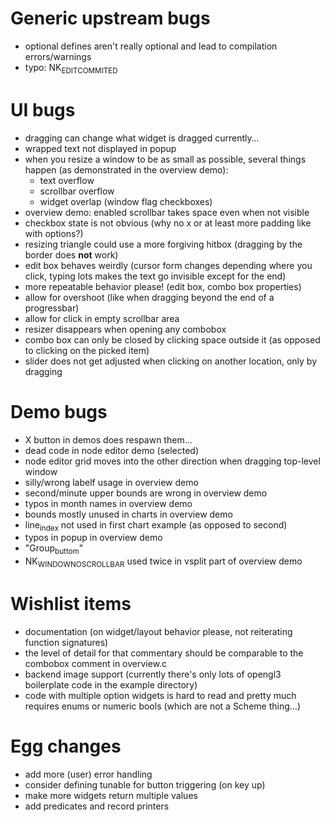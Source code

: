 * Generic upstream bugs

- optional defines aren't really optional and lead to compilation
  errors/warnings
- typo: NK_EDIT_COMMITED

* UI bugs

- dragging can change what widget is dragged currently...
- wrapped text not displayed in popup
- when you resize a window to be as small as possible, several things
  happen (as demonstrated in the overview demo):
  - text overflow
  - scrollbar overflow
  - widget overlap (window flag checkboxes)
- overview demo: enabled scrollbar takes space even when not visible
- checkbox state is not obvious (why no x or at least more padding
  like with options?)
- resizing triangle could use a more forgiving hitbox (dragging by the
  border does *not* work)
- edit box behaves weirdly (cursor form changes depending where you
  click, typing lots makes the text go invisible except for the end)
- more repeatable behavior please! (edit box, combo box properties)
- allow for overshoot (like when dragging beyond the end of a
  progressbar)
- allow for click in empty scrollbar area
- resizer disappears when opening any combobox
- combo box can only be closed by clicking space outside it (as
  opposed to clicking on the picked item)
- slider does not get adjusted when clicking on another location, only
  by dragging

* Demo bugs

- X button in demos does respawn them...
- dead code in node editor demo (selected)
- node editor grid moves into the other direction when dragging
  top-level window
- silly/wrong labelf usage in overview demo
- second/minute upper bounds are wrong in overview demo
- typos in month names in overview demo
- bounds mostly unused in charts in overview demo
- line_index not used in first chart example (as opposed to second)
- typos in popup in overview demo
- "Group_buttom"
- NK_WINDOW_NO_SCROLLBAR used twice in vsplit part of overview demo

* Wishlist items

- documentation (on widget/layout behavior please, not reiterating
  function signatures)
- the level of detail for that commentary should be comparable to the
  combobox comment in overview.c
- backend image support (currently there's only lots of opengl3
  boilerplate code in the example directory)
- code with multiple option widgets is hard to read and pretty much
  requires enums or numeric bools (which are not a Scheme thing...)

* Egg changes

- add more (user) error handling
- consider defining tunable for button triggering (on key up)
- make more widgets return multiple values
- add predicates and record printers
